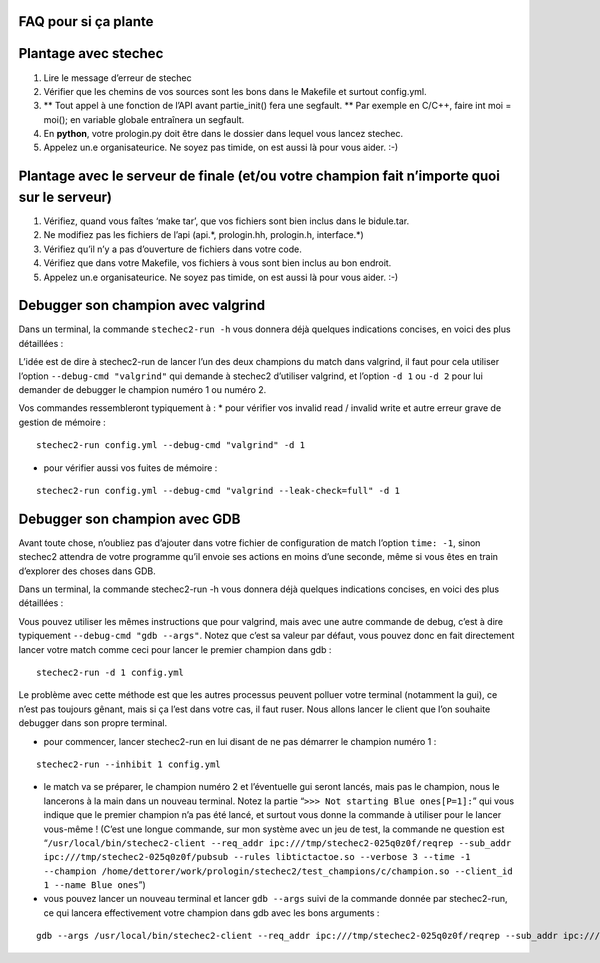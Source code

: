 FAQ pour si ça plante
=====================

Plantage avec stechec
=====================

1. Lire le message d’erreur de stechec
2. Vérifier que les chemins de vos sources sont les bons dans le
   Makefile et surtout config.yml.
3. \*\* Tout appel à une fonction de l’API avant partie_init() fera une
   segfault. \*\* Par exemple en C/C++, faire int moi = moi(); en
   variable globale entraînera un segfault.
4. En **python**, votre prologin.py doit être dans le dossier dans
   lequel vous lancez stechec.
5. Appelez un.e organisateurice. Ne soyez pas timide, on est aussi là
   pour vous aider. :-)

Plantage avec le serveur de finale (et/ou votre champion fait n’importe quoi sur le serveur)
============================================================================================

1. Vérifiez, quand vous faîtes ‘make tar’, que vos fichiers sont bien
   inclus dans le bidule.tar.
2. Ne modifiez pas les fichiers de l’api (api.*, prologin.hh,
   prologin.h, interface.*)
3. Vérifiez qu’il n’y a pas d’ouverture de fichiers dans votre code.
4. Vérifiez que dans votre Makefile, vos fichiers à vous sont bien
   inclus au bon endroit.
5. Appelez un.e organisateurice. Ne soyez pas timide, on est aussi là
   pour vous aider. :-)

Debugger son champion avec valgrind
===================================

Dans un terminal, la commande ``stechec2-run -h`` vous donnera déjà
quelques indications concises, en voici des plus détaillées :

L’idée est de dire à stechec2-run de lancer l’un des deux champions du
match dans valgrind, il faut pour cela utiliser l’option
``--debug-cmd "valgrind"`` qui demande à stechec2 d’utiliser valgrind,
et l’option ``-d 1`` ou ``-d 2`` pour lui demander de debugger le
champion numéro 1 ou numéro 2.

Vos commandes ressembleront typiquement à : \* pour vérifier vos invalid
read / invalid write et autre erreur grave de gestion de mémoire :

::

   stechec2-run config.yml --debug-cmd "valgrind" -d 1

-  pour vérifier aussi vos fuites de mémoire :

::

   stechec2-run config.yml --debug-cmd "valgrind --leak-check=full" -d 1

Debugger son champion avec GDB
==============================

Avant toute chose, n’oubliez pas d’ajouter dans votre fichier de
configuration de match l’option ``time: -1``, sinon stechec2 attendra de
votre programme qu’il envoie ses actions en moins d’une seconde, même si
vous êtes en train d’explorer des choses dans GDB.

Dans un terminal, la commande stechec2-run -h vous donnera déjà quelques
indications concises, en voici des plus détaillées :

Vous pouvez utiliser les mêmes instructions que pour valgrind, mais avec
une autre commande de debug, c’est à dire typiquement
``--debug-cmd "gdb --args"``. Notez que c’est sa valeur par défaut, vous
pouvez donc en fait directement lancer votre match comme ceci pour
lancer le premier champion dans gdb :

::

   stechec2-run -d 1 config.yml

Le problème avec cette méthode est que les autres processus peuvent
polluer votre terminal (notamment la gui), ce n’est pas toujours gênant,
mais si ça l’est dans votre cas, il faut ruser. Nous allons lancer le
client que l’on souhaite debugger dans son propre terminal.

-  pour commencer, lancer stechec2-run en lui disant de ne pas démarrer
   le champion numéro 1 :

::

   stechec2-run --inhibit 1 config.yml

-  le match va se préparer, le champion numéro 2 et l’éventuelle gui
   seront lancés, mais pas le champion, nous le lancerons à la main dans
   un nouveau terminal. Notez la partie
   “``>>> Not starting Blue ones[P=1]:``” qui vous indique que le
   premier champion n’a pas été lancé, et surtout vous donne la commande
   à utiliser pour le lancer vous-même ! (C’est une longue commande, sur
   mon système avec un jeu de test, la commande ne question est
   “``/usr/local/bin/stechec2-client --req_addr ipc:///tmp/stechec2-025q0z0f/reqrep --sub_addr ipc:///tmp/stechec2-025q0z0f/pubsub --rules libtictactoe.so --verbose 3 --time -1 --champion /home/dettorer/work/prologin/stechec2/test_champions/c/champion.so --client_id 1 --name Blue ones``”)
-  vous pouvez lancer un nouveau terminal et lancer ``gdb --args`` suivi
   de la commande donnée par stechec2-run, ce qui lancera effectivement
   votre champion dans gdb avec les bons arguments :

::

   gdb --args /usr/local/bin/stechec2-client --req_addr ipc:///tmp/stechec2-025q0z0f/reqrep --sub_addr ipc:///tmp/stechec2-025q0z0f/pubsub --rules libtictactoe.so --verbose 3 --time -1 --champion /home/dettorer/work/prologin/stechec2/test_champions/c/champion.so --client_id 1 --name Blue ones
